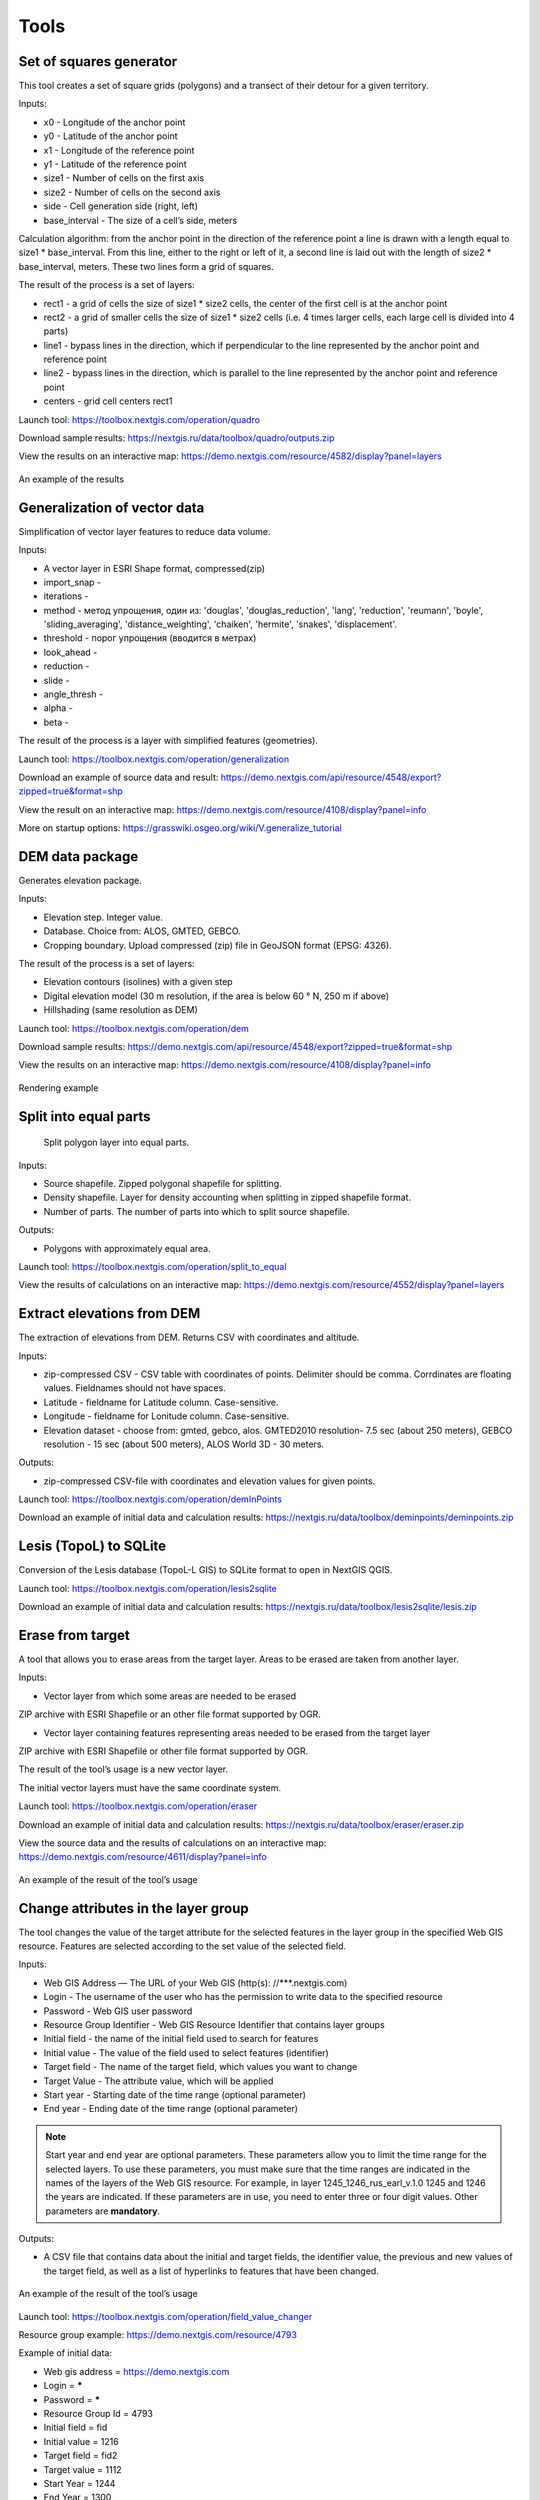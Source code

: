 .. sectionauthor:: Maxim Dubinin <maxim.dubinin@nextgis.com>
.. NextGIS Toolbox TOC

.. _toolbox_intro:

Tools
=====

.. _toolbox_quadro:

Set of squares generator
------------------------

This tool creates a set of square grids (polygons) and a transect of their detour for a given territory.

Inputs:

* x0 - Longitude of the anchor point
* y0 - Latitude of the anchor point
* x1 - Longitude of the reference point
* y1 - Latitude of the reference point
* size1 - Number of cells on the first axis
* size2 - Number of cells on the second axis
* side - Cell generation side (right, left)
* base_interval - The size of a cell’s side, meters

Calculation algorithm: from the anchor point in the direction of the reference point a line is drawn with a length equal to size1 * base_interval. From this line, either to the right or left of it, a second line is laid out with the length of size2 * base_interval, meters. These two lines form a grid of squares.

The result of the process is a set of layers:

* rect1 - a grid of cells the size of size1 * size2 cells, the center of the first cell is at the anchor point
* rect2 - a grid of smaller cells the size of size1 * size2 cells (i.e. 4 times larger cells, each large cell is divided into 4 parts)
* line1 - bypass lines in the direction, which if perpendicular to the line represented by the anchor point and reference point
* line2 - bypass lines in the direction, which is parallel to the line represented by the anchor point and reference point
* centers - grid cell centers rect1

Launch tool: https://toolbox.nextgis.com/operation/quadro

Download sample results: https://nextgis.ru/data/toolbox/quadro/outputs.zip

View the results on an interactive map: https://demo.nextgis.com/resource/4582/display?panel=layers

.. figure:: _static/quadro.png
   :align: center
   :width: 16cm
   
An example of the results


.. _toolbox_generalization:

Generalization of vector data
-----------------------------

Simplification of vector layer features to reduce data volume.

Inputs:

* A vector layer in ESRI Shape format, compressed(zip)
* import_snap - 
* iterations - 
* method - метод упрощения, один из: 'douglas', 'douglas_reduction', 'lang', 'reduction', 'reumann', 'boyle', 'sliding_averaging', 'distance_weighting', 'chaiken', 'hermite', 'snakes', 'displacement'.
* threshold - порог упрощения (вводится в метрах)
* look_ahead - 
* reduction - 
* slide - 
* angle_thresh - 
* alpha - 
* beta - 

The result of the process is a layer with simplified features (geometries).

Launch tool: https://toolbox.nextgis.com/operation/generalization

Download an example of source data and result: https://demo.nextgis.com/api/resource/4548/export?zipped=true&format=shp

View the result on an interactive map: https://demo.nextgis.com/resource/4108/display?panel=info

More on startup options: https://grasswiki.osgeo.org/wiki/V.generalize_tutorial

.. _toolbox_dem:

DEM data package
----------------
  
Generates elevation package.

Inputs:

* Elevation step. Integer value.
* Database. Choice from: ALOS, GMTED, GEBCO.
* Cropping boundary. Upload  compressed (zip) file in GeoJSON format (EPSG: 4326).

The result of the process is a set of layers:

* Elevation contours (isolines) with a given step
* Digital elevation model (30 m resolution, if the area is below 60 ° N, 250 m if above)
* Hillshading (same resolution as DEM)

Launch tool: https://toolbox.nextgis.com/operation/dem

Download sample results: https://demo.nextgis.com/api/resource/4548/export?zipped=true&format=shp

View the results on an interactive map: https://demo.nextgis.com/resource/4108/display?panel=info

.. figure:: _static/isolines_sample.png
   :align: center
   :width: 16cm
   
   Rendering example 

.. _toolbox_launch_conditions:


.. _toolbox_split_to_equal:

Split into equal parts
-----------------------
 Split polygon layer into equal parts.

Inputs:

* Source shapefile. Zipped polygonal shapefile for splitting.
* Density shapefile. Layer for density accounting  when splitting in zipped shapefile format.
* Number of parts. The number of parts into which to split source shapefile.

Outputs:

* Polygons with approximately equal area.

Launch tool: https://toolbox.nextgis.com/operation/split_to_equal

View the results of calculations on an interactive map: https://demo.nextgis.com/resource/4552/display?panel=layers 


.. _toolbox_demInPoints:

Extract elevations from DEM
---------------------------

The extraction of elevations from DEM. Returns CSV with coordinates and altitude.

Inputs:

*  zip-compressed CSV - CSV table with coordinates of points. Delimiter should be comma. Corrdinates are floating values. Fieldnames should not have spaces.
*  Latitude - fieldname for Latitude column. Case-sensitive.
*  Longitude - fieldname for Lonitude column. Case-sensitive.
*  Elevation dataset - choose from: gmted, gebco, alos. GMTED2010 resolution- 7.5 sec (about 250 meters), GEBCO resolution - 15 sec (about 500 meters), ALOS World 3D - 30 meters. 

Outputs:

*  zip-compressed CSV-file with coordinates and elevation values for given points.


Launch tool: https://toolbox.nextgis.com/operation/demInPoints

Download an example of initial data and calculation results: https://nextgis.ru/data/toolbox/deminpoints/deminpoints.zip



.. _toolbox_lesis2sqlite:

Lesis (TopoL) to SQLite
-----------------------

Conversion of the Lesis database (TopoL-L GIS) to SQLite format to open in NextGIS QGIS.

Launch tool: https://toolbox.nextgis.com/operation/lesis2sqlite

Download an example of initial data and calculation results: https://nextgis.ru/data/toolbox/lesis2sqlite/lesis.zip


.. _toolbox_eraser:

Erase from target
-----------------

A tool that allows you to erase areas from the target layer. Areas to be erased are taken from another layer.

Inputs:

* Vector layer from which some areas are needed to be erased

ZIP archive with ESRI Shapefile or an other file format supported by OGR.

* Vector layer containing features representing areas needed to be erased from the target layer

ZIP archive with ESRI Shapefile or other file format supported by OGR.

The result of the tool’s usage is a new vector layer.

The initial vector layers must have the same coordinate system.

Launch tool: https://toolbox.nextgis.com/operation/eraser

Download an example of initial data and calculation results: https://nextgis.ru/data/toolbox/eraser/eraser.zip

View the source data and the results of calculations on an interactive map: https://demo.nextgis.com/resource/4611/display?panel=info


.. figure:: _static/eraser.png
   :align: center
   :width: 16cm

   An example of the result of the tool’s usage


.. _toolbox_change_attributes:

Change attributes in the layer group
------------------------------------

The tool changes the value of the target attribute for the selected features in the layer group in the specified Web GIS resource. Features are selected according to the set value of the selected field.

Inputs:

* Web GIS Address — The URL of your Web GIS (http(s): //***.nextgis.com)
* Login - The username of the user who has the permission to write data to the specified resource
* Password - Web GIS user password
* Resource Group Identifier - Web GIS Resource Identifier that contains layer groups
* Initial field - the name of the initial field used to search for features
* Initial value - The value of the field used to select features (identifier)
* Target field - The name of the target field, which values you want to change
* Target Value - The attribute value, which will be applied
* Start year - Starting date of the time range (optional parameter)
* End year - Ending date of the time range (optional parameter)

.. note::
    Start year and end year are optional parameters. These parameters allow you to limit the time range for the selected layers. To use these parameters, you must make sure that the time ranges are indicated in the names of the layers of the Web GIS resource. For example, in layer 1245_1246_rus_earl_v.1.0 1245 and 1246 the years are indicated. If these parameters are in use, you need to enter three or four digit values. Other parameters are **mandatory**.

Outputs:

*  A CSV file that contains data about the initial and target fields, the identifier value, the previous and new values ​​of the target field, as well as a list of hyperlinks to features that have been changed.

.. figure:: _static/result.PNG
   :align: center
   :width: 16cm

   An example of the result of the tool’s usage

Launch tool: https://toolbox.nextgis.com/operation/field_value_changer

Resource group example: https://demo.nextgis.com/resource/4793

Example of initial data:

* Web gis address = https://demo.nextgis.com
* Login = *****
* Password = *****
* Resource Group Id = 4793
* Initial field = fid
* Initial value = 1216
* Target field = fid2
* Target valuе = 1112
* Start Year = 1244
* End Year = 1300


.. _toolbox_raster_calculator:

Raster calculator
-----------------

.. figure:: _static/raster_calculator.png
   :align: center
   :width: 16cm
   
   
A tool that implements raster arithmetics for multi-band rasters or groups of single-band rasters.

Inputs:

* Initial raster data

The initial raster data can be presented in two forms:

1. Multi-band raster in GDAL-compatible format

2. ZIP archive with a set of single-bandl GDAL-compatible rasters

Rasters in the archive can be stored in different coordinate systems, have different extents and cell sizes. When calculated, everything will be reduced to a single spatial domain.

* Expression.

Standard expression using the operators +, -, *, /,>, <, etc. If the initial data is in a ZIP archive, then the names of the source files in the expression should be used (for example, band4.tif / band5.tif, if the files have the corresponding names). The extension is part of the name. 
For a multi-band raster, use the band number with the & prefix (for example, & 4 / & 5). Bands are numerated starting at 1.

Examples of expressions:

Forest areas with a temperature of less than 30 degrees:

forest_mask.tif * (land_temperature.tif < 30)


EVI Index:

2.5 * (&5 - &4) / (&5 + 6.0*&4 - 7.5*&2 + 1.0)


* The name of the resulting raster

No file extension (e.g. ndvi, water). The extension will be automatically set to .tif

* X resolution

The width of each individual pixel in the resulting raster in the coordinate system units of the first raster from the set (eg 30). Use the - symbol to automatically select the pixel width

* Y resolution

The height of each individual pixel in the resulting raster in the coordinate system units of the first raster from the set (eg 30). Use the - symbol to automatically select the pixel height

* The extent of the resulting raster

Format: xmin, ymin, xmax, ymax. Example: 1000, 1000, 2500, 2500. Use - to automatically determine the extent. In this case, the intersection extent of all input rasters will be calculated

* Data Type for a New Raster

Available data types: Int32, Int16, Float64, UInt16, Byte, UInt32, Float32. Use - to automatically select the data type.

The result of the process is a single-band raster in the GeoTiff format, calculated according to the specified expression.

If the user sets one of the optional parameters (resolution along one of the axes or the extent), then first all the rasters involved in the expression are brought to the specified state, when the calculations are performed. In case of an automatic selection of spatial domain parameters the following logic is used:

1. The lowest spatial resolution among all source rasters is calculated. It is taken as an output.

2. All rasters are reprojected on the coordinate system of the first raster in the list.

3. The output extent is calculated as the extent of the intersections of all the initial rasters.



Launch tool: https://toolbox.nextgis.com/operation/raster_calculator

Download an example of initial data (multi-band raster, 11 bands, a fragment of the Landsat 8 scene): https://nextgis.ru/data/toolbox/raster_calculator/LC08_B1_B11.TIF

Download an example of initial data (archive with rasters, fragments of the Landsat 8 scene, available in the name expression: band2.tif, band3.tif, band4.tif, band5.tif, band3_cropped.tif): https://nextgis.ru/data/ toolbox / raster_calculator / LC08_20180530.zip

Download examples of calculation results:

* For example with the archive (NDVI calculation). Expression: (band5.tif - band4.tif) / (band5.tif + band4.tif). File: https://nextgis.ru/data/toolbox/raster_calculator/ndvi.tif

* For example with a multi-band raster (masking a section of a river). Expression: ((& 5 - & 4) / (& 5 + & 4)) <-0.12. File: https://nextgis.ru/data/toolbox/raster_calculator/water_mask.tif


View source data and calculation results on an interactive map: https://demo.nextgis.com/resource/4566/display?panel=info


.. _toolbox_prepare_raster:

Prepare raster
--------------
   
A tool that performs a per-band connection of a set of single-band rasters and crops the result using a vector mask.

Input:

* Initial raster data

The initial raster data can be presented in two forms:

1. Multi-band raster in GDAL-compatible format

2. ZIP archive with a set of single-baned GDAL-compatible rasters

* Vector layer, which is used as mask

ZIP archive with ESRI Shapefile or a other file format supported by OGR.

* “No data” value

The value that is marked as “No data”. Use the - symbol to use the default value.

* The name of the resulting raster

No file extension (e.g. ndvi, water). The extension will be automatically installed in .tif

If the input is an archive with single-band rasters, the tool first combines them into a multi-band raster. The order of the bands is determined by alphabetically sorting the names of the initial rasters in the archive. 
Then the multi-band raster (assembled from the archive or submitted immediately) is cropped with a vector mask.

The initial rasters and the vector mask can be in different coordinate systems before processing, all data is brought into a single spatial domain.

Launch tool: https://toolbox.nextgis.com/operation/prepare_raster

Download an example of initial data and calculation results: https://nextgis.ru/data/toolbox/prepare_raster/prepare_raster.zip

View the source data and calculation results on the interactive map: https://demo.nextgis.com/resource/4595/display?panel=info

.. figure:: _static/prepare_raster.png
   :align: center
   :width: 16cm

   An example of the result of the tool’s usage

.. _toolbox_landsat_to_radiance:

Landsat radiometric calibration
-------------------------------
   
The tool converts the Landsat raw data into radiation intensity (ToA Radiance).

Inputs:

* Landsat band initial File

Processing level L1 file from the original Landsat data archive. The name can be anything. Data can be pre-trimmed, etc.

* Band number

The band number corresponding to the downloaded file. Usually a number, for ETM + it can also be 6_VCID_1 and 6_VCID_2

* Landsat Metadata File

Text file from the original Landsat data archive. Depending on the data type, it is a * MTL.txt or * .MTL file.

Outputs:

* The radiation intensity of the corresponding band in the GeoTIFF format

Radiometric calibration is necessary for time series analysis, calculation of derivative products (for example, index images).

Supported data:

* Landsat 8 (OLI, TIRS)

* Landsat 7 (ETM+)

* Landsat 5 (TM)

* Landsat 4 (TM)

Launch tool: https://toolbox.nextgis.com/operation/landsat_to_radiance

Download an example of source data and calculation results: https://nextgis.ru/data/toolbox/landsat_to_radiance/landsat_to_radiance.zip

.. _toolbox_landsat_to_reflectance:

Landsat reflectance calculation
-------------------------------
   
The tool recalculates the ToA Radiance of Landsat data into reflectivity with the possibility of applying atmospheric corrections, using the DOS method.

Inputs:

* The file with the radiation intensity of one of the Landsat bands

The result of radiometric calibrations of the Landsat source data, for example, using the tool https://toolbox.nextgis.com/operation/landsat_to_radiance

* Band number

The band number corresponding to the downloaded file. Usually a number, for ETM + it can also be 6_VCID_1 and 6_VCID_2

* Landsat Metadata File

Text file from the original Landsat data archive. Depending on the data type, it is a * MTL.txt or * .MTL file

* Processing Result Type

0 for calculating the default albedo, 1 for applying atmospheric corrections using the DOS method

Outputs:

* Spectral albedo of the corresponding band in GeoTIFF format

Spectral albedo is the main type of information that should be used in the analysis of remote sensing data. It is best suited for time series analysis. The ability to apply atmospheric corrections also improves data quality.

Supported data:

* Landsat 8 (OLI, TIRS)

* Landsat 7 (ETM+)

* Landsat 5 (TM)

* Landsat 4 (TM)

Launch tool: https://toolbox.nextgis.com/operation/landsat_to_reflectance

Download an example of source data and calculation results: https://nextgis.ru/data/toolbox/landsat_to_reflectance/landsat_to_reflectance.zip

.. _toolbox_ndi:

Normalized difference index
---------------------------
   
The tool calculates the normalized difference index for any two input images.

Inputs:

* First component of the difference index

Any GDAL-compatible raster

* Second component of the difference index

Any GDAL-compatible raster

Outputs:

* A raster with normalized difference index in GeoTiff format

The calculation is carried out according to the formula: (First image - Second image) / (First image + Second image). The pixel values of the resulting raster are in the range from -1 to 1
Before the calculation, both images are brought into a single spatial domain. The projection and spatial resolution of the first raster is used.

Examples of common normalized difference indices:

* NDVI - for vegetation assessment (the first raster - NIR, the second - RED) For Landsat 8 data: 5 and 4 bands.
* NDWI - for the detection of water bodies (the first raster - NIR, the second - SWIR). For Landsat 8 data: 5 and 6 bands.
* NDSI - for assessing the snow cover (the first raster - GREEN, the second - SWIR). For Landsat 8 data: 3 and 6 bands.

Launch tool: https://toolbox.nextgis.com/operation/ndi

Download an example of source data and calculation results: https://nextgis.ru/data/toolbox/ndi/ndi.zip

.. _toolbox_ogrmerge:
 
Merge vector layers
-------------------
   
.. figure:: _static/ogrmerge.png
   :align: center
   :width: 16cm

   Initial and resulting data
   
The tool merges many vector layers into one.

Inputs:

* ZIP archive with .shp, .geojson, .gpkg, .tab files

Outputs:

* GeoPackage file with the result of the merge

The tool has no limit on the number of initial layers. The name of the source layer is not saved.

Launch tool: https://toolbox.nextgis.com/operation/ogrmerge

Download an example of initial data and calculation results: https://nextgis.ru/data/toolbox/ogrmerge/ogrmerge.zip

.. _toolbox_ngw_copy_layer:
 
Duplicate nextgis.com vector layer
----------------------------------
   
.. figure:: _static/ngw_copy_layer.png
   :align: center
   :width: 16cm

   Initial and resulting data
   
The tool duplicates the structure of the nextgis.com vector layer into another directory or instance. Field names, field order, field types, aliases, and descriptions are copied. Metadata in the current version are not copied.

Inputs:

*  Two pairs of URLs, usernames and passwords, id of the initial layer and id of the new folder

Outputs:

* There is no output, the result is the creation of a layer in nextgis.com

Features: Suitable for layers created by NextGIS FormBuilder. Used in the process of layer replication. Data is not copied.

Launch tool: https://toolbox.nextgis.com/operation/ngw_copy_layer

Download an example of source data and calculation results: https://nextgis.ru/data/toolbox/ngw_copy_layer/ngw_copy_layer.zip


.. _toolbox_kpt2geo:
 
Convert EGRN KPT to geodata
---------------------------
   
.. figure:: _static/kpt2geo.png
   :align: center
   :width: 16cm

   Initial and resulting data
   
The tool converts one or several Rosreestr KPT from XML format into a convenient geodata format with a GIS project.

Inputs:

*  Zip archive with zip archives of Rosreestr downloads (archive of archives with the name format Response-80-105152635.zip)
*  Output geodata format - GeoJSON, ESRI Shape, Mapinfo TAB

Outputs:

* zip archive with the QGIS project and geodata

The archive contains directories: a geodata directory in the local coordinate system (msk), a geodata directory in EPSG: 4326 (wgs) and a project for QGIS with data in EPSG: 4326 with the design.

A description of the layers is given at https://data.nextgis.com/en/cadastre/#region-layers

Launch tool: https://toolbox.nextgis.com/operation/pkk_kpt

Download an example of initial data and calculation results: https://nextgis.ru/data/toolbox/kpt2geo/kpt2geo.zip


.. _toolbox_ai2geo:

Adobe Illustrator (*.ai) to geodata
-----------------------------------

The tool extracts vector data layers from an Adobe Illustrator (* .ai) file using an additional file in GeoTIFF format for georeference.

Inputs:

* An Adobe Illustrator file (with the .ai extension) that contains vector features 
* A GeoTIFF file (.geotiff or .tif extension) of PNG+PGW pair, on the basis of which the georeferencing of the extracted vector features will be performed. The same rasters should be used as a basemap in *.ai itself.

The tool works in the following way: geometries are extracted from the .ai file. For each geometry, its type (point, line or polygon) is determined, as well as the style with which it is drawn (line thickness, line color, fill color). Layers are created (according to the types of geometries) in which each feature will contain the resulting geometry and a style string in the “STYLE” field. In this case, the coordinates of the geometries are converted from local coordinates to spatial coordinates, based on the transmitted GeoTIFF file, which must contain the correct geospatial reference (it is implied, that the vector features in the .ai file were drawn “on top” of a similar image in Adobe Illustrator).

The result of the process is a ZIP archive containing a set of files in the ESRI Shapefile format according to the created layers.

Launch tool: https://toolbox.nextgis.com/operation/ai2geo

.. figure:: _static/ai2geo_before.png
   :align: center
   :width: 32cm
   
   Source vector data in .ai file

.. figure:: _static/ai2geo_after.png
   :align: center
   :width: 32cm
   
   The result of the tool’s usage: the resulting layers are loaded into QGIS and displayed on the background of the OSM basemap

.. _toolbox_grid:
 
Meter grid
----------
   
.. figure:: _static/grids-demo.png
   :align: center
   :width: 16cm

   Generated grid
   
The tool generates a grid within the boundaries of features of a vector layer. The grid size is set in meters. Features can be anywhere in the world.

Inputs:

*  A multipolygon layer with one or more features. It should be GeoPackage
*  Grid step in meters
*  Mode: points (points), rect (squares)
*  Algorithm for cropping the grid along the borders: all (leave all the squares in extent), touches (leave all the squares touching features), intersection (crop the squares along the borders of the features)

.. figure:: _static/grid-1000-rect-all.png
   :align: center
   :width: 16cm

   all
   
   
.. figure:: _static/grid-1000-rect-touches.png
   :align: center
   :width: 16cm

   touches
   
   
.. figure:: _static/grid-1000-rect-intersection.png
   :align: center
   :width: 16cm

   intersection
   
   
.. figure:: _static/grid-1000-point-all.png
   :align: center
   :width: 16cm

   all для точек
   
   
.. figure:: _static/grid-1000-point-intersection.png
   :align: center
   :width: 16cm

   touches и intersection для точек

   
.. figure:: _static/grid-planet.png
   :align: center
   :width: 16cm

   Generated grids for several polygons in different places of the globe
   

*  output geodata format - GeoJSON, ESRI Shape, Mapinfo TAB

Outputs:

* Geopackage


Launch tool: https://toolbox.nextgis.com/operation/grid



.. _toolbox_last_img:
 
Last GEE imagery
----------------
   
The tool requests an image’s metadata of the user-specified Google Earth Engine image collection (images are analyzed within a fixed area), starting from a given date.

Inputs:

*  The name of the collection in GEE format (for example, LANDSAT / LC08 / C01 / T1_SR)
*  Start date: collection images created earlier than this date are ignored. Metadata is returned from images created later than the date. Date format: YYYY-MM-DD
*  The archive (zip) of the GEE access file can usually be found in the user's home directory (.config / earthengine / credentials)

Outputs:

*  Metadata for requested images
*  The output data format is JSON (packed in zip)

Launch tool: https://toolbox.nextgis.com/operation/last_img


.. _toolbox_download_and_prepare_l8_s2:
 
Download and clip Landsat 8 / Sentinel 2 data
---------------------------------------------
   
The tool downloads and prepares Landsat-8 / Sentinel-2 data.

Inputs:

*  Landsat 8 / Sentinel 2 scene identifier, data type is determined automatically by the identifier. You can get the identifier, for example, at https://earthexplorer.usgs.gov
*  The vector mask, which will crop the image. The format is GeoJSON, ESRI Shape (in a zip archive) or any other OGR-compatible file
*  A list of bands. A comma separated list of numbers. The bands will be merged in the specified order, for example 2,3,4. Use - to load and merge all bands


Outputs:

*  GeoTIFF output image

Launch tool: https://toolbox.nextgis.com/operation/download_and_prepare_l8_s2

Download an example of initial data and calculation results: https://nextgis.ru/data/toolbox/download_and_prepare_l8_s2/download_and_prepare_l8_s2.zip

View the result on an interactive map: https://demo.nextgis.com/resource/4805/display?panel=layers

Examples of initial data:

*  Scene S2A_MSIL1C_20191109T072121_N0208_R006_T41VLD_20191109T084554
* Bands 4.3.2
*  File

```
{
"type": "FeatureCollection",
"name": "ekb",
"crs": { "type": "name", "properties": { "name": "urn:ogc:def:crs:OGC:1.3:CRS84" } },
"features": [
{ "type": "Feature", "properties": { }, "geometry": { "type": "Polygon", "coordinates": [ [ [ 60.46, 56.77 ], [ 60.7, 56.77 ], [ 60.7, 56.92 ], [ 60.46, 56.92 ], [ 60.46, 56.77 ] ] ] } }
]
}
```

.. _tropomi2geotiff:
 
TROPOMI to GeoTIFF
------------------
   
The tool converts TROPOMI nitrogen dioxide data to GeoTIFF format.

Inputs:

*  TROPOMI data file in NetCDF format obtained from https://s5phub.copernicus.eu/dhus/#/home. Product type: L2__NO2__, Timeliness: Offline. Example of a file’s name: S5P_OFFL_L2__NO2____20190901T091635_20190901T105804_09761_01_010302_20190907T113505.nc


Outputs:

*  GeoTIFF output image

Launch tool: https://toolbox.nextgis.com/operation/tropomi2geotiff

Download an example of initial data and calculation results: https://nextgis.ru/data/toolbox/tropomi2geotiff/tropomi2geotiff.zip

View an example result on an interactive map: https://demo.nextgis.com/resource/4698/display?panel=layers

.. figure:: _static/tropomi2geotiff.png
   :align: center
   :width: 16cm
   
The source scenes are supposed to be hosted on scihub.copernicus (https://scihub.copernicus.eu) in the future, but temporarily they are hosted on a copy of the Sentinel-5P Pre-Operations Hub web interface: https://s5phub.copernicus.eu/dhus/#/ home. Logins from scihub do not work, you need to use s5pguest / s5pguest. 
   
.. _mt2report:
 
Create marine traffic report
----------------------------

This tool generates a table (format - CSV), which lists the ships entering given territory, the date and coordinates of their last location, as well as the number of times each ship entered a given territory for a certain period of time. It makes sense to use this tool, if you have already configured a service that updates data on ship locations in your Web GIS.

Inputs:

* name - Web GIS Name
* layer_id_border - zone resource ID
* layer_id_ships - ship data resource ID
* date - Start date

Calculation algorithm: Uploading layers of the boundary of the analysis zone and ship locations. Checking each location for intersection with the analysis zone; locations registered later than the specified starting date are also selected. Among the selected locations for each ship the last location and its coordinates, as well as the total number of locations are obtained. The information obtained for each ship is recorded in a table. 

The result of the process is a table in CSV format with information about all ships registered on a given territory later than the specified date, information about the last registered location and the number of registered locations within a given territory for a certain period of time.

Launch tool: https://toolbox.nextgis.com/operation/mt2report

View an example of initial data on an interactive map: https://demo.nextgis.com/resource/4693/display?panel=layers

.. figure:: _static/mt2report_map.png
   :align: center
   :width: 16cm
   
   Initial Data Example
   
.. figure:: _static/mt2report_table.png
   :align: center
   :width: 16cm
   
   An example of the result of the tool’s usage 

.. _toolbox_ngw_intersect:

Intersector
-----------

The tool intersects all layers of the nextgis.com web map using the specified geometry and generates a report listing the layers, with which the intersection took place. If different features intersect in a separate layer, these cases are displayed as separate events in the report.

Inputs:

*  url - address of the used Web GIS
*  webmap_id - web map ID from used Web GIS
*  wkt - geometry with which the intersection of layers of the web map is checked. Indicated in wkt format, coordinate system - EPSG: 3857

Outputs:

*  .xlsx table with a list of intersected layers

Launch tool: https://toolbox.nextgis.com/operation/ngw-intersect

Usage example:

How many types of anemones can you find on the Appalachian Trail?

*  url - https://demo.nextgis.com
*  webmap_id - 4714 (since the web map address is https://demo.nextgis.com/resource/4714/display)
*  wkt - LineString (-9378421.57282677479088306 4115819.42546373652294278, -7678593.31173497438430786 5764332.11640937067568302)	
 
.. figure:: _static/ngw_intersect_layers.png
   :align: center
   :width: 16cm
   
   Initial Data Example
   
.. figure:: _static/ngw_intersect_result.png
   :align: center
   :width: 16cm
   
   An example of the result of the tool’s usage 
   
.. _toolbox_lines2polygons:

Temporal polygons from lines and points
---------------------------------------

The tool creates polygons that reflect the state of the area at a particular point in time. Polygons are formed from a set of polylines, each of which is characterized by the start and end dates of its existence. Attributes for polygons are assigned from a layer of points, which also has a time reference.

In addition, grouping of polygon identifiers by a given parameter is carried out by creating a separate field with an ID common to each group (its minimum value). The geometry of the polygons does not change.

Inputs:

*  gis_url - address of the used Web GIS
*  lines_id - ID of the polyline layer from the used Web GIS
*  points_id - ID of the layer with points from the used Web GIS
*  Requested year - the year for which you want to get a time slice
*  year_field - name of the field where the requested year will be written
*  Result field - a new field where the grouping results will be entered, that is, ID
*  Field with identifiers - a field with unique values in the polyline layer; IDs for grouping are borrowed from it 
*  Grouping field - the field by which polygons are grouped

Outputs:

*  a layer with polygons (shapefile) relevant for the given year

Launch tool: https://toolbox.nextgis.com/operation/lines2polygons

Usage example:

What are the borders of the European states for the 1000th year of n. e.?

*  gis_url - https://demo.nextgis.com
*  lines_id - 4702 (as the address of the layer with polylines https://demo.nextgis.com/resource/4702/feature/)
*  points_id - 4700 (since the address of the layer with points is https://demo.nextgis.com/resource/4700/feature/)
*  The requested year - 1000
*  year_field - Year
*  Result Field - Result
*  Field with identifiers - fid_europe 
*  Grouping field - linecomnt
 
.. figure:: _static/lines2polygons_lines_points_map.png
   :align: center
   :width: 16cm
   
   Sample input data. Layers of polylines and dots 
   
.. figure:: _static/lines2polygons_lines_table.png
   :align: center
   :width: 16cm
   
   Sample input data. Polyline Layer Attributes Table  
   
.. figure:: _static/lines2polygons_polygons_map_table.png
   :align: center
   :width: 16cm
   
   An example of the result of a tool    

.. _toolbox_temporal_split:

Create temporal cache
---------------------

The tool creates several layers from one. Each new layer is a selection of features for a period of time.

Inputs:

* gis_url - address of the used Web GIS
* resource_id - ID of the polyline layer used by Web GIS
* upper_field - date the feature disappeared
* lower_field - date the feature appeared
* year1_field - the start year of the interval
* year2_field - the end year of the interval
* Date Format - date format for dates
* The output format is GeoJSON, GPKG, CSV, ESRI Shapefile (the default value is ESRI Shapefile)
* Ignore errors - leave blank to stop completion if an empty range is found. Enter 1 to ignore errors

Outputs:

*  archive of layers, each of which is also in an archive (zip)

Launch tool: https://toolbox.nextgis.com/operation/temporal_split

Usage example:

Make a temporary cache from the layer of cities appearing and disappearing at a certain time.

* Web GIS URL - https://demo.nextgis.com
* Source Resource ID - 4719
* upper_field - upperdat
* lower_field - lwdate
* year1_field - YEAR1
* year2_field - YEAR2
* Date format - 
* Output format -
* Ignore Errors - 1

Download sample results: https://nextgis.ru/data/toolbox/toolbox_temporal_split/toolbox_temporal_split.zip

.. _toolbox_poly2explication:

Polygon to explication (forestry)
------------------------------

Generating a report of explication of forest plots. Used to automatically obtain a table of lengths and azimuths from a polygon.

Inputs:

* Polygonal layer (forest plot) - a vector data set (plot boundaries) in the format supported by OGR. Shape-files are transferred in an archive, single-file sets - uncompressed. There should be only 1 feature on the layer
* Line layer (reference) - Vector data set (reference) in the format supported by OGR. Shape-files are transferred in an archive, single-file sets - uncompressed. There should be only 1 feature on the layer. If the reference section can not be filled out, the “Stub” can be used instead, which is a layer without features. A stub can be taken at https://nextgis.ru/data/toolbox/poly2explication/empty_line.geojson
* Type on angles to calculate. 0 - direction angles (azimuths); 1 - magnetic angles; 2 - true angles. Magnetic and true angles can be calculated only if source data (plot polygon and reference line) have correct CRS description. To calculate true angles data is reprojected to corresponding UTM zone. To calculate magnetic angles World Magnetic Model is used to calculate deviation. 
* Description of the binding method - free text
* Forestry number - integer

Outputs:

*  Excel report (xlsx)

Launch tool: https://toolbox.nextgis.com/operation/poly2explication

Download an example of initial data and calculation results: https://nextgis.ru/data/toolbox/poly2explication/poly2explication.zip

.. figure:: _static/poly2explication-1.png
   :align: center
   :width: 16cm
   
   An example of the result of the tool’s usage 
   
Projection (Dae, Collada) to Shapefile
--------------------------------------

The tool makes a projection of three-dimensional features on the earth's surface.

Inputs:

* Zip archive containing * .kmz and * .dae files
* *.kmz must contain the geolocation of * .dae models (coordinates of polygons in EPSG: 4326, units of measurement are metric)

Outputs:

*  A zip archive with Shapefile
*  In the resulting Shapefile for each model, the attributes “name” and “altitude” are added

You can submit several models, each of them gets a separate polygon.

Launch tool: https://toolbox.nextgis.com/operation/kmldae2footprints

Download an example of initial data and calculation results: https://nextgis.ru/data/toolbox/kmldae2footprints/kmldae2footprints.zip

Join layer and table by field
-----------------------------

The tool combines data from a table and a layer using a given field. The tool involves the use of two different join types: one-to-one - finds the first matching element of the table and attaches its attributes; one-to-many - connects all elements of the table for which the given field matches, the geometry of the feature is duplicated for each element.

Inputs:

* gis_url - address of the used Web GIS
* resource_id - layer ID to combine from the currently used Web GIS
* src - table name
* layer_field - the name of the field in the Web GIS layer
* csv_field - field name in the table
* join_type - type of join (1 - one-to-one, 0 - one-to-many)

Outputs:

*  layer in ESRI Shapefile format, which is in an archive (zip)

Launch tool: https://toolbox.nextgis.com/operation/join_by_field

Usage example:

.. figure:: _static/join_by_field.png
   :align: center
   :width: 16cm

Download sample results: https://nextgis.ru/data/toolbox/join_by_field/join_by_field.zip

Clip PBF file by bbox
---------------------

The tool downloads PBF (openstreetmap format - https://wiki.openstreetmap.org/wiki/RU:PBF_Format) and crops it along the Bounding Box (bbox) border. 

Inputs:

*  The url where the pbf file is located. Example - https://download.geofabrik.de/europe/malta-latest.osm.pbf (Malta, 4 Mb)
*  Bounding Box in CSV format. Example - 14.5013,35.887,14.5066,35.899 (coordinates of the lower left and upper right corner of the frame). The bbox line can be taken here - https://boundingbox.klokantech.com/ 
 
Outputs:

*  Bounding Box cropped pbf file

Launch tool: https://toolbox.nextgis.com/operation/osmclip_bbox

Change geometry for a group of layers
------------------------------------

The tool changes the geometry of features in a layer group of the Web GIS resource. The change is possible in 3 modes: Delete, Insert, Replace. In delete mode, the tool deletes the selected features. The selection is based on the specified values of a layer’s attribute field. In insert mode, the tool adds new features from the uploaded shp file, the structure of the file and the layer must match. Otherwise, the tool will not be able to add new features. 
In replacement mode, the tool replaces the geometry value for features from the uploaded shp file, the values of the specified attribute of which match with the attribute values of the Web GIS layer. The attribute name in the shp file and the Web GIS layer must match.

Inputs:

* Web GIS Address — The URL of your Web GIS (http (s): //***.nextgis.com)
* Login - The username of the user who has the permission to write data to the specified resource
* Password - Web GIS user password
* Resource Group Identifier - Web GIS Resource Identifier for a layer group
* Initial field - Name of the initial field used to search for features
* Mode - A type of mode, which changes the geometry of features. To delete features, select the Delete mode, to Add - insert, to Change - replace
* Initial value - The value of the field by which the features are selected. If you need to specify multiple values, use a comma to separate
* Start year - Starting date of the time range (optional parameter)
* End year - Ending date of the time range (optional parameter)
* SHP file - An ESRI Shapefile (zipped) that contains features. Required parameter in Add and Change modes

.. note::
    Start year and end year are optional parameters. These parameters allow you to limit the time range for the selected layers. To use these parameters, you must make sure that the time ranges are indicated in the names of the layers of the Web GIS resource. For example, in layer 1245_1246_rus_earl_v.1.0 1245 and 1246 the years are indicated. If these parameters are in use, you need to enter three or four digit values. Other parameters are **mandatory**.

Outputs:

*  A CSV file that contains data on the selected mode, the source field and its value, a list of hyperlinks to features that have been changed, in case of errors they will also be indicated in this file.

.. figure:: _static/geometry_changer.PNG
   :align: center
   :width: 16cm

   Launch tool: https://toolbox.nextgis.com/operation/geometry_changer

Update a Web GIS layer from a CSV
---------------------------------

Update an existing Web GIS layer with uploaded CSV file. It is possible to completely REPLACE or ADD data.
In ADD mode the tool adds features from a CSV to already existing features. In REPLACE mode the tool completely wipes already existing features first and then adds features from CSV.
Data structure in CSV and target layer should match. Feature coordinates in CSV should be in WGS84 (EPSG:4326). Fields for coordinates should be named lat and lon. If one or both of the coordinates are missing the feature will be skipped. If coordinates can't be parsed the tool will raise and error and tell the row number.

Inputs:

* Web GIS address - Use https://*.nextgis.com notation.
* Login - Web GIS user login. User must have permissions to update the resource.
* Password - Web GIS user password
* Vector layer ID - Vector layer resource identifier.
* CSV file - Choose CSV file
* First line number - Line number where data starts. First line is the header with field names (optional).
* CSV separator - symbol used to separate values in CSV file (optional). Default is ;
* Mode - Use Add to add to the data and Replace to completely replace existing data.

.. note::
    First line number and Separator are optional. Default values are 1 and ;. First line number 1 means that CSV file will be read right from the beginning. Other parameters and mandatory.

Outputs:

* CSV report showing ID of the updated layer, selected mode, number of uploaded features and hyperlink to updated layer in Web GIS.

Troubleshooting

* Invalid type error - incorrect resource ID. Specify vector layer resource ID, not resource group containing the layer.
* Invalid type of the layer - incorrect layer type. Only vector layers can be used.
* Invalid operation mode - incorrect mode. You can only type in Replace or Add. Case-insensitive.
* Invalid geometry type - target layer geometry is not point. This tool works for points only.
* Invalid structure of the layer - data structures of CSV and target layer mismatch.

Launch tool: https://toolbox.nextgis.com/operation/update_vector_layer

Explication to a polygon
------------------------

The tool converts an explication report in correct format to a polygon. Explication report has to be an excel-file that contains data about direcions and distances between points. Directions should be presented in degrees and corresponds to magnetic azimuth.

.. figure:: _static/poly2explication-1.png
   :align: center
   :width: 16cm
   
   Example of an initial excel-file

Inputs:

* XLS(X) file - excel-file containing the explicaton report
* Latitude of an anchor point. This value is specified in the coordinate system EPSG 4326. A separator between the integer part and the fractional part is a dot
* Longitude of an anchor point. This value is specified in the coordinate system EPSG 4326. A separator between the integer part and the fractional part is a dot

.. note::
    The distance between the start point of the polygon and the last one can be more than on the ground because of measurement errors for azimuth and distances. Generally the difference is about 2-3 meters. 

Outputs:

*  Zip-archive with the shp-file that contains the resulting polygon

   Launch tool: https://toolbox.nextgis.com/operation/explication2poly
   
   Download an example of source data and result: https://nextgis.ru/data/toolbox/explication2poly/explication2poly.zip


.. _toolbox_intersect_layers:

Intersect layers
----------------

The tool intersects a polygonal layer with another vector layer (any type of geometry) and outputs the result as a set of CSV files.

Inputs:

*  Field name for CSV file. The name of the attribute column in the polygonal layer for resulting CSV files. If this field is blank, CSV file names will be generated automatically.
*  Polygonal shapefile. Polygonal layer in the ESRI Shapefile format (ZIP-archive), for the objects of which the fact of intersection (or non-intersection) with objects from another layer is defined.
*  Shapefile with intersecting layer. The vector layer with any geometries in the ESRI Shapefile format (ZIP-archive), containing objects intersecting with objects from the polygonal layer. The layer must be in the same coordinate system as the polygon layer.

Outputs:

*  Zipped CSV files, each of which describes one of the objects of the polygonal layer. If an object from a polygon layer has an intersection with an object from another layer, the CSV file will contain the coordinates of the center and the WKT description of the polygon.

Launch tool: https://toolbox.nextgis.com/operation/intersect_layers

Download an example of source data and result :download:`here <files/intersect_layer_example.zip>`.
   
 .. _toolbox_raster2tiles:
 
Generate tileset from raster
---------------------------------------------------
   
Service generates raster tiles (NGM format) from input gdal-supported raster.

Inputs:

*  Palette file - TXT file  with color scheme of each raster values  located in a separate line. Order: Value Red Green Blue Opacity. For example, for a value of 23, assigning a completely opaque lilac color looks like this: 23 200 162 200 255. Opacity ranges from 0 to 255, 0 - completely transparent, 255 - completely opaque.  Use an empty text file to keep the original palette (for single-band with palette) and for RGB / RGBA rasters.
*  Raster dataset - RGB, RGBA, single-band gray or single-band with palette GDAL-compatible raster
*  Tiles name - the name that will be used for the file name and for the layer in NGM
*  Zoom levels - the levels at which the tiles will be displayed. This refers to `standard zoom levels <https://wiki.openstreetmap.org/wiki/Zoom_levels>`_, for example, as for OSM maps. Possible input values: a number indicating one level, for example, 10; a range of levels, for example, 8-14; hyphen - for auto-selection of levels

Outputs:

*  NGRC file with tileset

.. figure:: _static/raster2tiles_input.png
   :align: center
   :width: 16cm
   
   Inputs example
   
.. figure:: _static/raster2tiles_output.png
   :align: center
   :width: 8cm
   
   Result example - NGRC file added to NextGIS Mobile

Launch tool: https://toolbox.nextgis.com/operation/raster2tiles

Download an example of source data and result :download:`here <files/raster2tiles_examples.zip>`.  

.. _toolbox_gee_classifier:

Satellite imagery classification based on Google Earth Engine
------------------------------------------------------------

The tool provides a user-friendly interface to classify satellite data in Google Earth Engine. The result are classified raster and quality report.

Inputs:

*  Google Authentication File is zipped credentials.
*  Area of interest is file in polygonal GeoJSON format with WGS 84 coordinate system . Classification will be carried out within the specified polygon.
*  Training polygons is polygonal GeoJSON file with WGS 84 coordinate system. Polygons should be located within the area of interest and have attributes with defined class information. Training polygons are produced by manual interpretation of user-selected objects, for example, water surface, asphalt pavement, forested area, etc.
*  Field name with type is the attribute name in the training polygons with class number. Numbers should start with 0: 0,1,2,3 ... For example, a water body can be assigned a value of 0, a forested area - 1, etc.
*  Validation polygons  is polygonal GeoJSON file with  WGS 84 coordinate system. Similar to training polygons, but should not coincide with them spatially.
*  Field name with type is the attribute name in the validation polygons with class number. Numbers should start with 0: 0,1,2,3
*  Satellite imagery collection. Available options are modis; sentinel2; landsat8; landsat7; landsat5; landsat4. Use a hyphen for the default (Landsat8) .
*  Start date is initial date of image selection. Date format is YYY-MM-DD, e.g 2019-08-01.
*  End date is final date of image selection. Date format is YYY-MM-DD, e.g 2019-08-30.
*  Band categories is a comma-separated list of all needed band categories. Available options are optical, nir, swir, ndvi.  Use a hyphen for the default (optical, nir, ndvi). These band types will be used to classify .
*  Time aggregation metrics is comma-separated list of required metrics . Available options are median, mean, min, max, stdev, q25, q75. Use a hyphen for the default (median). Classification is carried out by composite images.
*  Classification algorithm . Available options are RF, CART, SVM, NB. Use a hyphen for the default (CART). RF – Random Forest, CART – Classification And Regression Tree, SVM – Support Vector Machine, NB – Naïve Bayes.
*  Algorithm hyperparameters  is a comma-separated list of algorithm hyperparameters . The number of parameters should match the algorithm . The parameters are read according to the sequence below. Use a hyphen for the default.
Random Forest:

#.	Number of trees. Default 10.
#.	Variables per split. Default the variables number square root will be used.
#.	Minimum sample size for end node (min leaf population). Default 1.
#.	The proportion of the data used to build each tree (bag fraction). Default 0.5.
#.	Maximum number of nodes for each tree (max nodes). Default, the number is not limited .
#.	Seed is any number to reproduce the classification. Default 0.

Classification And Regression Tree:

#.	Maximum number of nodes for each tree (max nodes). Default, the number is not limited.
#.	Minimum sample size for end node (min leaf population). Default 1.

Для Support Vector Machine:

#.	Kernel type. Available values are linear, poly, rbf, sigmoid, precomputed. Default rbf (radial basis function kernel).
#.	Gamma. Default 0.5.
#.	Cost. Default 10.

Naïve Bayes does not require hyperparameters.

Outputs:

*  classified raster and quality report saved on the user's Google Drive .


**How to get Google Earth Engine credentials:**

*  First you have to register with the `Google Earth Engine <https://earthengine.google.com>`_. Registration approval may take some time. If the registration was successful, you will receive a email “Welcome to Google Earth Engine!” to your mailbox in the google.com domain.
*  The authentication file is obtained through a Python API request to the Google server. To do this, you need to install `Miniconda <https://docs.conda.io/en/latest/miniconda.html>`_ on the user's computer.
*  Once installed, run the Anaconda Prompt (miniconda3). In the command line that appears, activate the conda package with the following command (you must specify the path to the file corresponding to your computer):

.. code-block:: python

   %UserProfile%\miniconda3\condabin\activate

And then check the activation by calling the command

.. code-block:: python

   conda --help

*  Create a virtual environment for the Earth Engine API:

.. code-block:: python

   conda create --name ee

after running this command you will be requested to confirm the creation of the environment, press [y]

*  Activate the created environment :

.. code-block:: python

   conda activate ee

*  Make sure the command line now starts with (ee). Install the API:

.. code-block:: python

   conda install -c conda-forge earthengine-api

you will be requested to confirm the installation of the API and dependent objects.

*  To authenticate, run the command

.. code-block:: python

   earthengine authenticate

and follow the instructions that appear. A URL will be generated where you can get the authorization code. Copy the code to the command line and run as a command. After that, the credentials file will be created in the% UserProfile% /. Config / earthengine directory.


Launch tool: https://toolbox.nextgis.com/operation/gee_classifier                     
   
.. _toolbox_geocodetable:
 
Geocode a table
---------------
   
Add two coordinates for every address in the input table.

Inputs:

*  CSV file - input data in CSV format, first row is for field names. Encoding - UTF-8.
*  Address field name - name of the table field that contains addresses.
*  API key - Yandex.Geocoder service API key, get one here: https://developer.tech.yandex.ru/services/. All limitations apply.

Outputs:

*  Input CSV file + two additional field containinf latitude and longitude for each address.

Launch tool: https://toolbox.nextgis.com/operation/geocodetable

.. _toolbox_forestplots_field:

Create forestplots scheme for Garmin
------------------------------------

The tool generates forest field plots in KMZ format ready to upload to Garmin devices. Areas located closer than 10 m from the plot border are discarded. A buffer zone is added around the plot at a distance of 50 m.

Inputs:

*  Input polygon dataset. Supported formats are zipped shapefile, Mapinfo TAB or OGR-compatible file. Must contain only one feature.
*  Step between points. Distance between plots in meters. Default 55 meters.

Outputs:

* KMZ file with forest field plots ready to upload to Garmin devices.
* Separate JPG file with forest plots scheme.

Download an example of source data and result: https://nextgis.ru/data/toolbox/forestplots_field/forestplots_field.zip

Launch tool: https://toolbox.nextgis.com/operation/forestplots_field

.. figure:: _static/forest-circular-plots.jpg
   :align: center
   :width: 16cm

   An example of result uploded to Garmin. 

Calculate area inside boundary
-------------------------------------------
   
Calculates area of polygons and area of polygons inside boundary. Areas calculated in hectares (ha)
Module was created for registration of wildfires in natural protected area. Internal calculations use local UTM zones, so calculations will accurate for any places on Earth.

Inputs:

*  nextgisweb url, login and password
*  nextgisweb layer id of boundary polygonal layer. Layer should have 1 feature, with polygon or multipolygon geometry
*  nextgisweb layer id of feature polygonal layer. Layer should have 2 fields for area calculations results.

Outputs:

*  Areas values will write into fields of layers in nextgisweb


.. figure:: _static/clip_polys_poly1.png
   :align: center
   :width: 16cm
   
   Example of source data
   
.. figure:: _static/clip_polys_poly2.png
   :align: center
   :width: 16cm
   
   Example of results
   
.. figure:: _static/clip_polys_poly.png
   :align: center
   :width: 16cm
   
   Example of results and custom styling

Launch tool: https://toolbox.nextgis.com/operation/clip_polys_poly

Download an example of source data and result: https://nextgis.ru/data/toolbox/clip_polys_poly/clip_polys_poly.zip

.. _toolbox_explication2poly:

Explication to a polygon.
------------------------------------
The tool converts the explication report in the specified format into a polygon. An explication report is an Excel file that contains direction and distance data between points. Directions are in degrees and correspond to magnetic azimuth.

.. figure:: _static/poly2explication-1.png
   :align: center
   :width: 16cm

   An example of source Excel file.

Inputs:

* XLS(X) file. Excel file with explication report.
* Latitude of anchor point. EPSG 4326 coordinate system. Use dot as a separator.
* Longitude of anchor point. EPSG 4326 coordinate system. Use dot as a separator.

.. note::
    Due to inaccuracies in measuring angles and distances on the ground, the first point of the output polygon may be farther from the last one than on the ground. As a rule, the difference does not exceed 2-3 meters.

Outputs:

*  Zipped polygonal shapefile.

Launch tool: https://toolbox.nextgis.com/operation/explication2poly

Download an example of source data and result: https://nextgis.ru/data/toolbox/explication2poly/explication2poly.zip  


.. _toolbox_les_remote_sensing:
 
Prepare satellite data and upload it to Web GIS
---------------
   
The tool allows you to get a Landsat 8 or Sentinel 2 scene in natural colors by its ID, crop it by the input vector mask and upload it to Web GIS with automatically created style.

Inputs:

*  Scene identifier of Landsat 8 (Level 1C) or Sentinel 2 (Level 1C and Level 2A). You can get ID via, e.g. https://earthexplorer.usgs.gov. While using aforementioned website, for Sentinel data please copy Vendor Product ID available in metadata of the scene.
*  Vector mask to clip the scene. Possible formats - GeoJSON, ESRI Shape (in ZIP archive) or any other OGR-supported file. If you need the whole scene, please instead of mask use layer without features (ready one is available through this :download:`link <files/empty_layer.geojson>`).
*  Output spatial resolution of the scene, in meters. Leave this field empty for original spatial resolution. If number is set, then all bands will be upscaled or downscaled to it using cubic interpolation. The example of interpolation is available `here <https://docs.nextgis.ru/_images/download_and_prepare_l8_s2.png>`_.
*  URL of Web GIS which will host processed scene.
*  Login for Web GIS which will host processed scene.
*  Password for Web GIS which will host processed scene.
*  Identifier of the parent Web GIS resource (folder) to which processed scene will be uploaded. Please specify the number corresponding to target resource, you can find it in address bar of the browser. For instance, corresponding number for resource “Examples” is 3880 since its address is  https://demo.nextgis.com/resource/3880
*  Use naming convention for Les – applicable only for NextGIS Лес users, please ignore. 

Outputs:

*  GeoTIFF of processed scene and its style uploaded to Web GIS.

Launch tool: https://toolbox.nextgis.com/operation/les_remote_sensing
